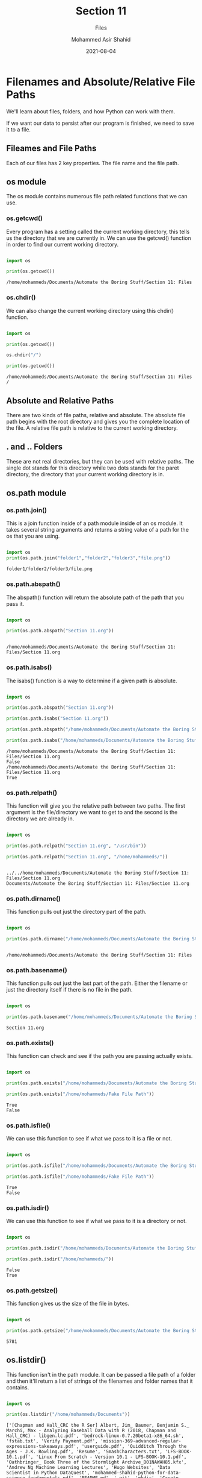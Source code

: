 #+TITLE: Section 11
#+SUBTITLE: Files
#+AUTHOR: Mohammed Asir Shahid
#+EMAIL: MohammedShahid@protonmail.com
#+DATE: 2021-08-04

* Filenames and Absolute/Relative File Paths

We'll learn about files, folders, and how Python can work with them.

If we want our data to persist after our program is finished, we need to save it to a file.

** Fileames and File Paths

Each of our files has 2 key properties. The file name and the file path.

** os module

The os module contains numerous file path related functions that we can use.

*** os.getcwd()

Every program has a setting called the current working directory, this tells us the directory that we are currently in. We can use the getcwd() function in order to find our current working directory.

#+begin_src python :results output :exports both

import os

print(os.getcwd())

#+end_src

#+RESULTS:
: /home/mohammeds/Documents/Automate the Boring Stuff/Section 11: Files

*** os.chdir()

We can also change the current working directory using this chdir() function.

#+begin_src python :results output :exports both

import os

print(os.getcwd())

os.chdir("/")

print(os.getcwd())

#+end_src

#+RESULTS:
: /home/mohammeds/Documents/Automate the Boring Stuff/Section 11: Files
: /

** Absolute and Relative Paths

There are two kinds of file paths, relative and absolute. The absolute file path begins with the root directory and gives you the complete location of the file. A relative file path is relative to the current working directory.

** . and .. Folders

These are not real directories, but they can be used with relative paths. The single dot stands for this directory while two dots stands for the paret directory, the directory that your current working directory is in.

** os.path module
*** os.path.join()

This is a join function inside of a path module inside of an os module. It takes several string arguments and returns a string value of a path for the os that you are using.

#+begin_src python :results output :exports both

import os
print(os.path.join("folder1","folder2","folder3","file.png"))

#+end_src

#+RESULTS:
: folder1/folder2/folder3/file.png

*** os.path.abspath()

The abspath() function will return the absolute path of the path that you pass it.

#+begin_src python :results output :exports both

import os

print(os.path.abspath("Section 11.org"))


#+end_src

#+RESULTS:
: /home/mohammeds/Documents/Automate the Boring Stuff/Section 11: Files/Section 11.org

*** os.path.isabs()

The isabs() function is a way to determine if a given path is absolute.

#+begin_src python :results output :exports both

import os

print(os.path.abspath("Section 11.org"))

print(os.path.isabs("Section 11.org"))

print(os.path.abspath("/home/mohammeds/Documents/Automate the Boring Stuff/Section 11: Files/Section 11.org"))

print(os.path.isabs("/home/mohammeds/Documents/Automate the Boring Stuff/Section 11: Files/Section 11.org"))

#+end_src

#+RESULTS:
: /home/mohammeds/Documents/Automate the Boring Stuff/Section 11: Files/Section 11.org
: False
: /home/mohammeds/Documents/Automate the Boring Stuff/Section 11: Files/Section 11.org
: True

*** os.path.relpath()

This function will give you the relative path between two paths. The first argument is the file/directory we want to get to and the second is the directory we are already in.



#+begin_src python :results output :exports both

import os

print(os.path.relpath("Section 11.org", "/usr/bin"))

print(os.path.relpath("Section 11.org", "/home/mohammeds/"))


#+end_src

#+RESULTS:
: ../../home/mohammeds/Documents/Automate the Boring Stuff/Section 11: Files/Section 11.org
: Documents/Automate the Boring Stuff/Section 11: Files/Section 11.org

*** os.path.dirname()

This function pulls out just the directory part of the path.

#+begin_src python :results output :exports both

import os

print(os.path.dirname("/home/mohammeds/Documents/Automate the Boring Stuff/Section 11: Files/Section 11.org"))

#+end_src

#+RESULTS:
:
: /home/mohammeds/Documents/Automate the Boring Stuff/Section 11: Files

*** os.path.basename()

This function pulls out just the last part of the path. Either the filename or just the directory itself if there is no file in the path.

#+begin_src python :results output :exports both

import os

print(os.path.basename("/home/mohammeds/Documents/Automate the Boring Stuff/Section 11: Files/Section 11.org"))

#+end_src

#+RESULTS:
: Section 11.org

*** os.path.exists()

This function can check and see if the path you are passing actually exists.

#+begin_src python :results output :exports both

import os

print(os.path.exists("/home/mohammeds/Documents/Automate the Boring Stuff/Section 11: Files/Section 11.org"))

print(os.path.exists("/home/mohammeds/Fake File Path"))

#+end_src

#+RESULTS:
: True
: False

*** os.path.isfile()

We can use this function to see if what we pass to it is a file or not.

#+begin_src python :results output :exports both

import os

print(os.path.isfile("/home/mohammeds/Documents/Automate the Boring Stuff/Section 11: Files/Section 11.org"))

print(os.path.isfile("/home/mohammeds/Fake File Path"))

#+end_src

#+RESULTS:
: True
: False

*** os.path.isdir()

We can use this function to see if what we pass to it is a directory or not.

#+begin_src python :results output :exports both

import os

print(os.path.isdir("/home/mohammeds/Documents/Automate the Boring Stuff/Section 11: Files/Section 11.org"))

print(os.path.isdir("/home/mohammeds/"))

#+end_src

#+RESULTS:
: False
: True

*** os.path.getsize()

This function gives us the size of the file in bytes.

#+begin_src python :results output :exports both

import os

print(os.path.getsize("/home/mohammeds/Documents/Automate the Boring Stuff/Section 11: Files/Section 11.org"))

#+end_src

#+RESULTS:
: 5781

** os.listdir()

This function isn't in the path module. It can be passed a file path of a folder and then it'll return a list of strings of the filenames and folder names that it contains.

#+begin_src python :results output :exports both

import os

print(os.listdir("/home/mohammeds/Documents"))

#+end_src

#+RESULTS:
: ['[Chapman and Hall_CRC the R Ser] Albert, Jim_ Baumer, Benjamin S._ Marchi, Max - Analyzing Baseball Data with R (2018, Chapman and Hall_CRC) - libgen.lc.pdf', 'bedrock-linux-0.7.20beta1-x86_64.sh', 'fstab.txt', 'Verify Payment.pdf', 'mission-369-advanced-regular-expressions-takeaways.pdf', 'userguide.pdf', 'Quidditch Through the Ages - J.K. Rowling.pdf', 'Resume', 'SmashCharacters.txt', 'LFS-BOOK-10.1.pdf', 'Linux From Scratch - Version 10.1 - LFS-BOOK-10.1.pdf', 'Oathbringer_ Book Three of the Stormlight Archive_B01NAWAH85.kfx', 'Andrew Ng Machine Learning Lectures', 'Hugo Websites', 'Data Scientist in Python DataQuest', 'mohammed-shahid-python-for-data-science-fundamentals.pdf', 'README.md', '.git', 'mkdir', 'Crypto Trading Bot', 'Machine Trading', 'The Home Depot - Order Confirmation.pdf', 'Online Return Center.pdf', 'LeetCode', 'Kaggle', 'Coursera', 'Data Analyst in R DataQuest', 'edX', 'org-basics.org', 'happybday.org', 'org', 'letter.org', 'AB_NYC_2019.csv', 'cse351_hw1_fazli_faraz_110018236.ipynb', '.ipynb_checkpoints', 'mariaradio.org', '.auctex-auto', 'mariaradio.tex', 'mariaradio.pdf', 'mariaradio.md', 'mariaradio.html', 'Order Confirmation _ Law School Admission Council.pdf', 'marialetter.org', 'Automate the Boring Stuff', 'TEKgence Application Form.xlsx', '.dir-locals.el']

** Example Code: Finding the total size of all files in a folder.

#+begin_src python :results output :exports both

import os

totalSize=0

for file in os.listdir("/home/mohammeds/Documents"):
    if not os.path.isfile(os.path.join("/home/mohammeds/Documents", file)):
        continue
    totalSize+=os.path.getsize(os.path.join("/home/mohammeds/Documents", file))

print(totalSize)

#+end_src

#+RESULTS:
: 382371482

** os.makedirs()

This function can create directories for you.

#+begin_src python :results output :exports both

import os

print(os.getcwd())

print(os.listdir())

os.makedirs("TestDir")

print(os.listdir())

#+end_src

* Reading and Writing Plaintext Files

We can start writing strings to files that we create in order to save information. We can then read this data with Python.

** Plaintext and Binary Files

Plaintext files only contain basic text characters and don't include information about color or font. Often times they have .txt extensions. Python scripts are also plain text files, except they use the .py file extension.

They can be opened with text editors such as Emacs.

Binary files are all other types of files. PDF, JPG, PNG, etc. When you open these with a text editor, it will be impossible to understand.

** Reading or Writing Files in Python

There are three main steps for reading and writing files in Python.

*** The open() Function

This function opens files.

#+begin_src python :results output :exports both

open("hello.txt")

#+end_src

#+RESULTS:

***  Read Mode

The open() function opens the file in read mode. This only lets you read the data, it does not let you modify it.

***  The read() method

This method lets you read the opened file.

***  The close() method

This method closes the opened file. If you want to continue accessing it, you should save it to a variable.

#+begin_src python :results output :exports both

helloFile=open("hello.txt")


content=helloFile.read()

print(content)

helloFile.close()

#+end_src

#+RESULTS:
: Hello!
:

*** The readlines() Method

This method returns all of the lines as strings within a list.

#+begin_src python :results output :exports both

helloFile=open("hello.txt")
content=helloFile.readlines()

print(content)

#+end_src

#+RESULTS:
: ['Hello!\n']

*** Write mode

In order to write to a file, it needs to be opened in write or append mode. This can overwrite existing files. For write mode, you can pass in a "w" argument to the open() function.

#+begin_src python :results output :exports both

helloFile=open("hello2.txt","w")
helloFile.write("Hello!!!!")

#+end_src

#+RESULTS:

*** Append mode

In order to write to a file, it needs to be opened in write or append mode. This can overwrite existing files. For append mode, you can pass in a "a" argument to the open() function.

#+begin_src python :results output :exports both

helloFile=open("hello.txt", "a")
helloFile.write("How are you?")

#+end_src

#+RESULTS:

*** Example

#+begin_src python :results output :exports both


baconFile=open("bacon.txt", "w")

baconFile.write("Bacon is not a vegetable")
baconFile.close()

baconFile=open("bacon.txt")

print(baconFile.read())

#+end_src

#+RESULTS:
: Bacon is not a vegetable

** The shelve Module

Writing and reading text files is a good way to store single long strings, but if we want to save more complex data structures like lists and dictionaries, then we can save Python programs to binary shelve files.

*** The shelve.open() Method

This method can open shelve files.

#+begin_src python :results output :exports both

import shelve

shelfFile=shelve.open("mydata")
shelfFile["cats"]=["Zophie","Pooka","Simon","Fat-tail","Cleo"]
shelfFile.close()

shelfFile=shelve.open("mydata")
print(shelfFile["cats"])

#+end_src

#+RESULTS:
: ['Zophie', 'Pooka', 'Simon', 'Fat-tail', 'Cleo']

The benefit of using the shelve module is that you can store lists, dictionaries, and non text data and then reopen them in the future.

*** The keys() and values() Shelf Methods

Shelf file objects are very similar to dictionaries in the sense that they have keys and values.

#+begin_src python :results output :exports both

import shelve

shelfFile=shelve.open("mydata")

print(shelfFile.keys())
print(shelfFile.values())


print(list(shelfFile.keys()))
print(list(shelfFile.values()))

shelfFile.close()
#+end_src
* Copying and Moving Files and Folders

We can also organize files on our drive using Python.

** Shell Utilities Module

This module has functions that let us copy, rename, and delete files in Python programs.

*** shutil.copy() Function

This function lets us copy files in Python. We can either copy and leave the filename or copy and give a new file name.

#+begin_src python :results output :exports both

import shutil,os

shutil.copy("hello2.txt", "TestDir")

shutil.copy("hello2.txt", "TestDir/newhello2.txt")

print(os.listdir("TestDir"))

#+end_src

#+RESULTS:
: ['hello2.txt', 'newhello2.txt']

*** shutil.copytree() Function

The copy function works for single files, but what if we want to copy an entire folder? Then we can use the copytree function.


#+begin_src python :results output :exports both

import shutil,os

shutil.copytree("TestDir","TestDirBackup")

#+end_src

#+RESULTS:

#+begin_src python :results output :exports both

import shutil,os

print(os.listdir("TestDirBackup"))

#+end_src

#+RESULTS:
: ['hello2.txt', 'newhello2.txt']

*** shutil.move() function

This can be used for moving and renaming files. If you want to rename a file, you can move it to the same directory using the move() function and then change the filename.

#+begin_src python :results output :exports both

import shutil,os

shutil.move("TestDirBackup/newhello2.txt", ".")

print(os.listdir("TestDirBackup"))

#+end_src

#+RESULTS:
: ['hello2.txt']
